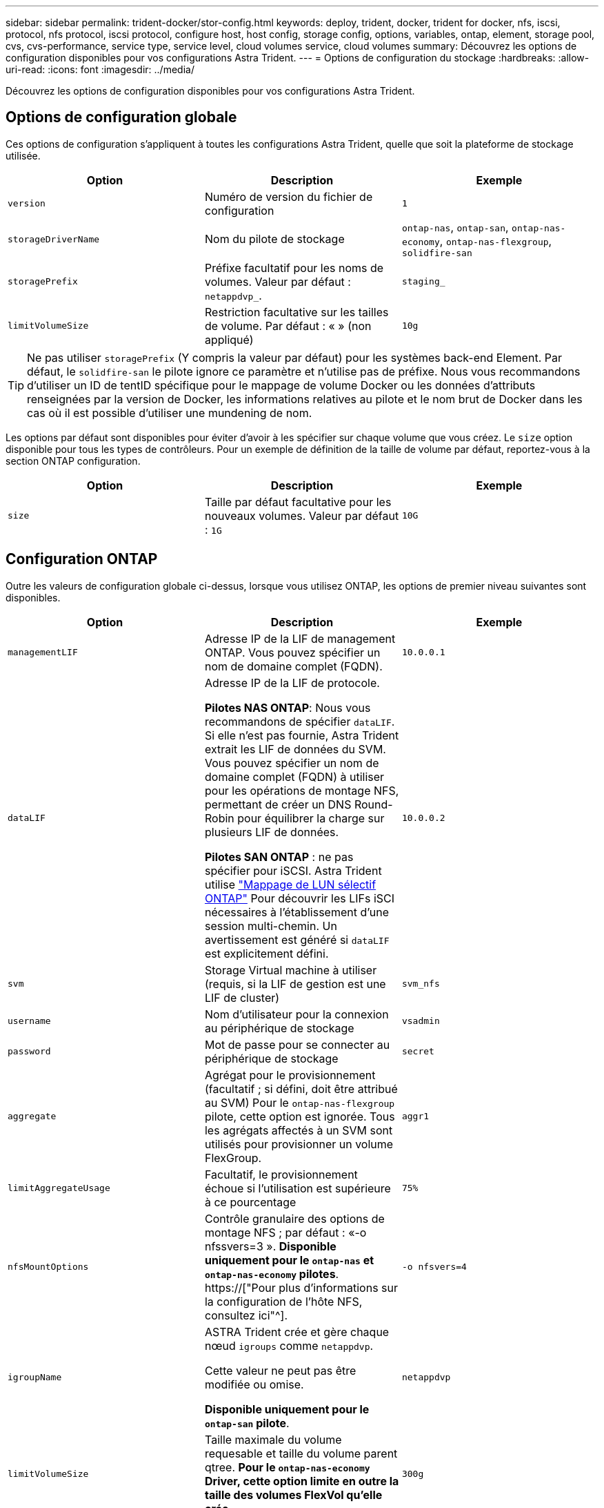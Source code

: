 ---
sidebar: sidebar 
permalink: trident-docker/stor-config.html 
keywords: deploy, trident, docker, trident for docker, nfs, iscsi, protocol, nfs protocol, iscsi protocol, configure host, host config, storage config, options, variables, ontap, element, storage pool, cvs, cvs-performance, service type, service level, cloud volumes service, cloud volumes 
summary: Découvrez les options de configuration disponibles pour vos configurations Astra Trident. 
---
= Options de configuration du stockage
:hardbreaks:
:allow-uri-read: 
:icons: font
:imagesdir: ../media/


[role="lead"]
Découvrez les options de configuration disponibles pour vos configurations Astra Trident.



== Options de configuration globale

Ces options de configuration s'appliquent à toutes les configurations Astra Trident, quelle que soit la plateforme de stockage utilisée.

[cols="3*"]
|===
| Option | Description | Exemple 


| `version`  a| 
Numéro de version du fichier de configuration
 a| 
`1`



| `storageDriverName`  a| 
Nom du pilote de stockage
 a| 
`ontap-nas`, `ontap-san`, `ontap-nas-economy`,
`ontap-nas-flexgroup`, `solidfire-san`



| `storagePrefix`  a| 
Préfixe facultatif pour les noms de volumes. Valeur par défaut : `netappdvp_`.
 a| 
`staging_`



| `limitVolumeSize`  a| 
Restriction facultative sur les tailles de volume. Par défaut : « » (non appliqué)
 a| 
`10g`

|===

TIP: Ne pas utiliser `storagePrefix` (Y compris la valeur par défaut) pour les systèmes back-end Element. Par défaut, le `solidfire-san` le pilote ignore ce paramètre et n'utilise pas de préfixe. Nous vous recommandons d'utiliser un ID de tentID spécifique pour le mappage de volume Docker ou les données d'attributs renseignées par la version de Docker, les informations relatives au pilote et le nom brut de Docker dans les cas où il est possible d'utiliser une mundening de nom.

Les options par défaut sont disponibles pour éviter d'avoir à les spécifier sur chaque volume que vous créez. Le `size` option disponible pour tous les types de contrôleurs. Pour un exemple de définition de la taille de volume par défaut, reportez-vous à la section ONTAP configuration.

[cols="3*"]
|===
| Option | Description | Exemple 


| `size`  a| 
Taille par défaut facultative pour les nouveaux volumes. Valeur par défaut : `1G`
 a| 
`10G`

|===


== Configuration ONTAP

Outre les valeurs de configuration globale ci-dessus, lorsque vous utilisez ONTAP, les options de premier niveau suivantes sont disponibles.

[cols="3*"]
|===
| Option | Description | Exemple 


| `managementLIF`  a| 
Adresse IP de la LIF de management ONTAP. Vous pouvez spécifier un nom de domaine complet (FQDN).
 a| 
`10.0.0.1`



| `dataLIF`  a| 
Adresse IP de la LIF de protocole.

*Pilotes NAS ONTAP*: Nous vous recommandons de spécifier `dataLIF`. Si elle n'est pas fournie, Astra Trident extrait les LIF de données du SVM. Vous pouvez spécifier un nom de domaine complet (FQDN) à utiliser pour les opérations de montage NFS, permettant de créer un DNS Round-Robin pour équilibrer la charge sur plusieurs LIF de données.

*Pilotes SAN ONTAP* : ne pas spécifier pour iSCSI. Astra Trident utilise link:https://docs.netapp.com/us-en/ontap/san-admin/selective-lun-map-concept.html["Mappage de LUN sélectif ONTAP"^] Pour découvrir les LIFs iSCI nécessaires à l'établissement d'une session multi-chemin. Un avertissement est généré si `dataLIF` est explicitement défini.
 a| 
`10.0.0.2`



| `svm`  a| 
Storage Virtual machine à utiliser (requis, si la LIF de gestion est une LIF de cluster)
 a| 
`svm_nfs`



| `username`  a| 
Nom d'utilisateur pour la connexion au périphérique de stockage
 a| 
`vsadmin`



| `password`  a| 
Mot de passe pour se connecter au périphérique de stockage
 a| 
`secret`



| `aggregate`  a| 
Agrégat pour le provisionnement (facultatif ; si défini, doit être attribué au SVM) Pour le `ontap-nas-flexgroup` pilote, cette option est ignorée. Tous les agrégats affectés à un SVM sont utilisés pour provisionner un volume FlexGroup.
 a| 
`aggr1`



| `limitAggregateUsage`  a| 
Facultatif, le provisionnement échoue si l'utilisation est supérieure à ce pourcentage
 a| 
`75%`



| `nfsMountOptions`  a| 
Contrôle granulaire des options de montage NFS ; par défaut : «-o nfssvers=3 ». *Disponible uniquement pour le `ontap-nas` et `ontap-nas-economy` pilotes*. https://["Pour plus d'informations sur la configuration de l'hôte NFS, consultez ici"^].
 a| 
`-o nfsvers=4`



| `igroupName`  a| 
ASTRA Trident crée et gère chaque nœud `igroups` comme `netappdvp`.

Cette valeur ne peut pas être modifiée ou omise.

*Disponible uniquement pour le `ontap-san` pilote*.
 a| 
`netappdvp`



| `limitVolumeSize`  a| 
Taille maximale du volume requesable et taille du volume parent qtree. *Pour le `ontap-nas-economy` Driver, cette option limite en outre la taille des volumes FlexVol qu'elle crée*.
 a| 
`300g`



| `qtreesPerFlexvol`  a| 
Le nombre maximal de qtrees par FlexVol doit être compris dans la plage [50, 300], la valeur par défaut est 200. *Pour le `ontap-nas-economy` Pilote, cette option permet de personnaliser le nombre maximal de qtrees par FlexVol*.
 a| 
`300`

|===
Les options par défaut sont disponibles pour éviter d'avoir à les spécifier sur chaque volume que vous créez :

[cols="3*"]
|===
| Option | Description | Exemple 


| `spaceReserve`  a| 
Mode de réservation d'espace ; `none` (provisionnement fin) ou `volume` (épais)
 a| 
`none`



| `snapshotPolicy`  a| 
Règle Snapshot à utiliser ; la valeur par défaut est `none`
 a| 
`none`



| `snapshotReserve`  a| 
Pourcentage de réserve de snapshot. La valeur par défaut est « » pour accepter la valeur par défaut de ONTAP
 a| 
`10`



| `splitOnClone`  a| 
Séparer un clone de son parent lors de sa création. Par défaut, la valeur est `false`
 a| 
`false`



| `encryption`  a| 
Active NetApp Volume Encryption (NVE) sur le nouveau volume ; valeur par défaut sur `false`. Pour utiliser cette option, NVE doit être sous licence et activé sur le cluster.

Si NAE est activé sur le back-end, tous les volumes provisionnés dans Astra Trident seront activés par NAE.

Pour plus d'informations, se reporter à : link:../trident-reco/security-reco.html["Fonctionnement d'Astra Trident avec NVE et NAE"].
 a| 
vrai



| `unixPermissions`  a| 
L'option NAS pour les volumes NFS provisionnés est définie par défaut sur `777`
 a| 
`777`



| `snapshotDir`  a| 
Option NAS pour accéder à l' `.snapshot` répertoire, par défaut sur `false`
 a| 
`true`



| `exportPolicy`  a| 
L'option NAS pour la export policy NFS à utiliser est définie par défaut sur `default`
 a| 
`default`



| `securityStyle`  a| 
Option NAS pour l'accès au volume NFS provisionné.

Prise en charge de NFS `mixed` et `unix` styles de sécurité. La valeur par défaut est `unix`.
 a| 
`unix`



| `fileSystemType`  a| 
OPTION SAN pour sélectionner le type de système de fichiers, par défaut sur `ext4`
 a| 
`xfs`



| `tieringPolicy`  a| 
Règle de Tiering à utiliser ; la règle par défaut est `none`; `snapshot-only` Pour la configuration SVM-DR antérieure à ONTAP 9.5
 a| 
`none`

|===


=== Options d'évolutivité

Le `ontap-nas` et `ontap-san` Les pilotes créent un ONTAP FlexVol pour chaque volume Docker. ONTAP prend en charge jusqu'à 1000 volumes FlexVol par nœud de cluster avec un cluster maximum de 12,000 volumes FlexVol. Si votre volume Docker répond à cette restriction, le `ontap-nas` Le pilote est la solution NAS préférée du fait des fonctionnalités supplémentaires offertes par les volumes FlexVol, telles que les snapshots et le clonage granulaires avec volume Docker.

Si vous avez besoin de plus de volumes Docker que ne peut pas être pris en charge par les limites FlexVol, choisissez la `ontap-nas-economy` ou le `ontap-san-economy` conducteur.

Le `ontap-nas-economy` Le pilote crée des volumes Docker en tant que qtrees ONTAP dans un pool de volumes FlexVol gérés automatiquement. Les qtrees offrent une évolutivité largement supérieure, jusqu'à 100,000 par nœud de cluster et 2,400,000 par cluster, au détriment de certaines fonctionnalités. Le `ontap-nas-economy` Le pilote ne prend pas en charge le clonage ou les snapshots granulaires volume Docker.


NOTE: Le `ontap-nas-economy` Le pilote n'est pas pris en charge par Docker Swarm, car Swarm n'effectue pas la création de volumes entre plusieurs nœuds.

Le `ontap-san-economy` Le pilote crée des volumes Docker en tant que LUN ONTAP dans un pool partagé de volumes FlexVol gérés automatiquement. De cette façon, chaque FlexVol n'est pas limité à un seul LUN et offre une meilleure évolutivité pour les charges de travail SAN. Selon les baies de stockage, ONTAP prend en charge jusqu'à 16384 LUN par cluster. Comme les volumes sont sous-LUN, ce pilote prend en charge les snapshots et le clonage granulaires par volume Docker.

Choisissez le `ontap-nas-flexgroup` pilote pour augmenter le parallélisme vers un seul volume qui peut atteindre plusieurs pétaoctets avec des milliards de fichiers. Les utilisations idéales de FlexGroups sont l'IA, LE ML, le Big Data et l'analytique, les logiciels, le streaming, les référentiels de fichiers, etc. Trident utilise tous les agrégats attribués à un SVM lors du provisionnement d'un volume FlexGroup. La prise en charge d'FlexGroup dans Trident comporte également plusieurs considérations :

* Requiert ONTAP version 9.2 ou supérieure
* À ce jour, FlexGroups prend uniquement en charge NFS v3.
* Recommandé pour activer les identifiants NFSv3 64 bits pour la SVM.
* La taille minimale recommandée de FlexGroup est de 100 Go.
* Le clonage n'est pas pris en charge pour FlexGroup volumes.


Pour plus d'informations sur FlexGroups et les workloads appropriés à FlexGroups, consultez le https://["NetApp FlexGroup Volume Guide des meilleures pratiques et de mise en œuvre"^].

Pour bénéficier de fonctionnalités avancées et d'une évolutivité massive dans le même environnement, vous pouvez exécuter plusieurs instances du plug-in de volume Docker, en utilisant une seule instance `ontap-nas` et une autre utilisation `ontap-nas-economy`.



=== Exemples de fichiers de configuration ONTAP

*Exemple NFS pour `ontap-nas` pilote*

[listing]
----
{
    "version": 1,
    "storageDriverName": "ontap-nas",
    "managementLIF": "10.0.0.1",
    "dataLIF": "10.0.0.2",
    "svm": "svm_nfs",
    "username": "vsadmin",
    "password": "password",
    "aggregate": "aggr1",
    "defaults": {
      "size": "10G",
      "spaceReserve": "none",
      "exportPolicy": "default"
    }
}
----
*Exemple NFS pour `ontap-nas-flexgroup` pilote*

[listing]
----
{
    "version": 1,
    "storageDriverName": "ontap-nas-flexgroup",
    "managementLIF": "10.0.0.1",
    "dataLIF": "10.0.0.2",
    "svm": "svm_nfs",
    "username": "vsadmin",
    "password": "password",
    "defaults": {
      "size": "100G",
      "spaceReserve": "none",
      "exportPolicy": "default"
    }
}
----
*Exemple NFS pour `ontap-nas-economy` pilote*

[listing]
----
{
    "version": 1,
    "storageDriverName": "ontap-nas-economy",
    "managementLIF": "10.0.0.1",
    "dataLIF": "10.0.0.2",
    "svm": "svm_nfs",
    "username": "vsadmin",
    "password": "password",
    "aggregate": "aggr1"
}
----
*Exemple iSCSI pour `ontap-san` pilote*

[listing]
----
{
    "version": 1,
    "storageDriverName": "ontap-san",
    "managementLIF": "10.0.0.1",
    "dataLIF": "10.0.0.3",
    "svm": "svm_iscsi",
    "username": "vsadmin",
    "password": "password",
    "aggregate": "aggr1",
    "igroupName": "netappdvp"
}
----
*Exemple NFS pour `ontap-san-economy` pilote*

[listing]
----
{
    "version": 1,
    "storageDriverName": "ontap-san-economy",
    "managementLIF": "10.0.0.1",
    "dataLIF": "10.0.0.3",
    "svm": "svm_iscsi_eco",
    "username": "vsadmin",
    "password": "password",
    "aggregate": "aggr1",
    "igroupName": "netappdvp"
}
----


== Configuration logicielle Element

Outre les valeurs de configuration globale, lorsque le logiciel Element (NetApp HCI/SolidFire) est utilisé, ces options sont disponibles.

[cols="3*"]
|===
| Option | Description | Exemple 


| `Endpoint`  a| 
\https://<login>:<password>@<mvip>/json-rpc/<element-version>
 a| 
\https://admin:admin@192.168.160.3/json-rpc/8.0



| `SVIP`  a| 
Port et adresse IP iSCSI
 a| 
10.0.0.7:3260



| `TenantName`  a| 
Locataire SolidFireF à utiliser (créé s'il n'est pas trouvé)
 a| 
`docker`



| `InitiatorIFace`  a| 
Spécifiez l'interface lors de la restriction du trafic iSCSI à une interface non-par défaut
 a| 
`default`



| `Types`  a| 
Spécifications de QoS
 a| 
Voir l'exemple ci-dessous



| `LegacyNamePrefix`  a| 
Préfixe des installations Trident mises à niveau. Si vous avez utilisé une version de Trident antérieure à 1.3.2 et que vous effectuez une mise à niveau avec des volumes existants, vous devez définir cette valeur pour accéder à vos anciens volumes mappés via la méthode nom-volume.
 a| 
`netappdvp-`

|===
Le `solidfire-san` Le pilote ne prend pas en charge Docker Swarm.



=== Exemple de fichier de configuration du logiciel Element

[listing]
----
{
    "version": 1,
    "storageDriverName": "solidfire-san",
    "Endpoint": "https://admin:admin@192.168.160.3/json-rpc/8.0",
    "SVIP": "10.0.0.7:3260",
    "TenantName": "docker",
    "InitiatorIFace": "default",
    "Types": [
        {
            "Type": "Bronze",
            "Qos": {
                "minIOPS": 1000,
                "maxIOPS": 2000,
                "burstIOPS": 4000
            }
        },
        {
            "Type": "Silver",
            "Qos": {
                "minIOPS": 4000,
                "maxIOPS": 6000,
                "burstIOPS": 8000
            }
        },
        {
            "Type": "Gold",
            "Qos": {
                "minIOPS": 6000,
                "maxIOPS": 8000,
                "burstIOPS": 10000
            }
        }
    ]
}
----